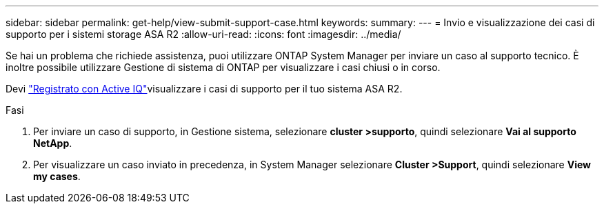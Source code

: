 ---
sidebar: sidebar 
permalink: get-help/view-submit-support-case.html 
keywords:  
summary:  
---
= Invio e visualizzazione dei casi di supporto per i sistemi storage ASA R2
:allow-uri-read: 
:icons: font
:imagesdir: ../media/


[role="lead"]
Se hai un problema che richiede assistenza, puoi utilizzare ONTAP System Manager per inviare un caso al supporto tecnico. È inoltre possibile utilizzare Gestione di sistema di ONTAP per visualizzare i casi chiusi o in corso.

Devi link:https://activeiq-link.netapp.com/["Registrato con Active IQ"]visualizzare i casi di supporto per il tuo sistema ASA R2.

.Fasi
. Per inviare un caso di supporto, in Gestione sistema, selezionare *cluster >supporto*, quindi selezionare *Vai al supporto NetApp*.
. Per visualizzare un caso inviato in precedenza, in System Manager selezionare *Cluster >Support*, quindi selezionare *View my cases*.

